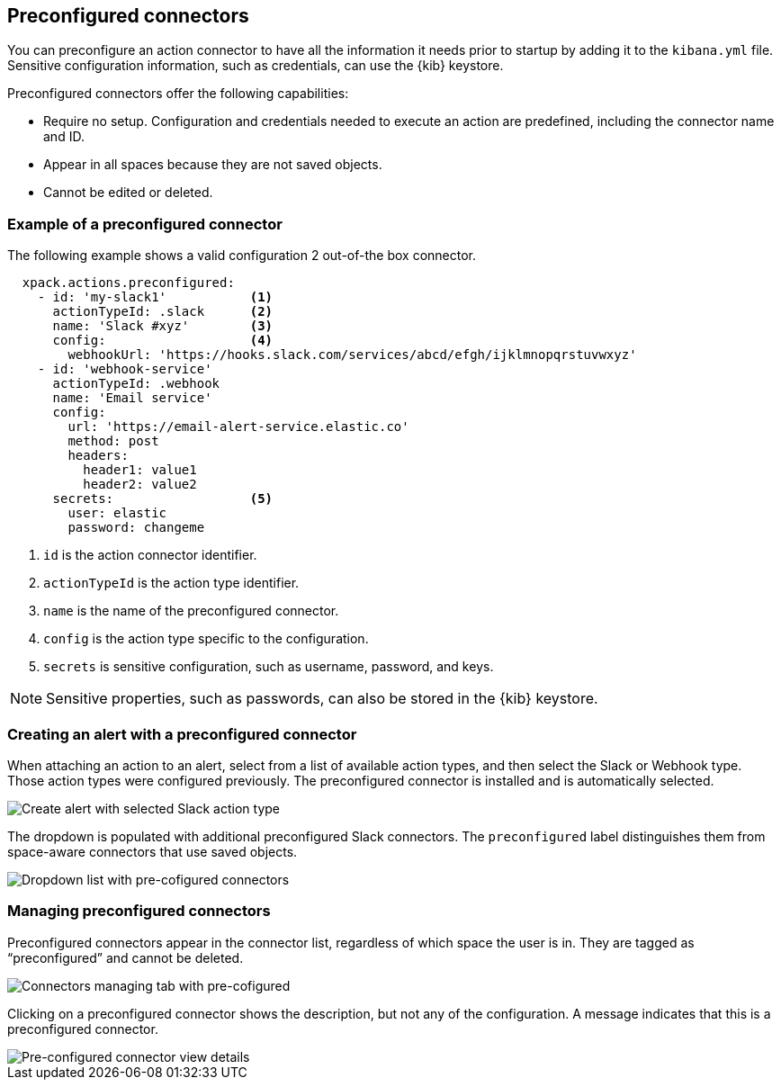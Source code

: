 [role="xpack"]
[[pre-configured-connectors]]

== Preconfigured connectors

You can preconfigure an action connector to have all the information it needs prior to startup
by adding it to the `kibana.yml` file.
Sensitive configuration information, such as credentials, can use the {kib} keystore.

Preconfigured connectors offer the following capabilities:

- Require no setup. Configuration and credentials needed to execute an
action are predefined, including the connector name and ID.
- Appear in all spaces because they are not saved objects.
- Cannot be edited or deleted.

[float]
[[preconfigured-connector-example]]
=== Example of a preconfigured connector

The following example shows a valid configuration 2 out-of-the box connector.

```js
  xpack.actions.preconfigured:
    - id: 'my-slack1'           <1>
      actionTypeId: .slack      <2>
      name: 'Slack #xyz'        <3>
      config:                   <4>
        webhookUrl: 'https://hooks.slack.com/services/abcd/efgh/ijklmnopqrstuvwxyz'
    - id: 'webhook-service'
      actionTypeId: .webhook
      name: 'Email service'
      config:
        url: 'https://email-alert-service.elastic.co'
        method: post
        headers:
          header1: value1
          header2: value2
      secrets:                  <5>
        user: elastic
        password: changeme
```

<1> `id` is the action connector identifier.
<2> `actionTypeId` is the action type identifier.
<3> `name` is the name of the preconfigured connector.
<4> `config` is the action type specific to the configuration.
<5> `secrets` is sensitive configuration, such as username, password, and keys.

[NOTE]
==============================================
Sensitive properties, such as passwords, can also be stored in the {kib} keystore.
==============================================

[float]
[[pre-configured-connector-alert-form]]
=== Creating an alert with a preconfigured connector

When attaching an action to an alert,
select from a list of available action types, and
then select the Slack or Webhook type. Those action types were configured previously.
The preconfigured connector is installed and is automatically selected.

[role="screenshot"]
image::images/alert-pre-configured-slack-connector.png[Create alert with selected Slack action type]

The dropdown is populated with additional preconfigured Slack connectors.
The `preconfigured` label distinguishes them from space-aware connectors that use saved objects.

[role="screenshot"]
image::images/alert-pre-configured-connectors-dropdown.png[Dropdown list with pre-cofigured connectors]

[float]
[[managing-pre-configured-connectors]]
=== Managing preconfigured connectors

Preconfigured connectors appear in the connector list, regardless of which space the user is in.
They are tagged as “preconfigured” and cannot be deleted.

[role="screenshot"]
image::images/pre-configured-connectors-managing.png[Connectors managing tab with pre-cofigured]

Clicking on a preconfigured connector shows the description, but not any of the configuration.
A message indicates that this is a preconfigured connector.

[role="screenshot"]
image::images/pre-configured-connectors-view-screen.png[Pre-configured connector view details]
